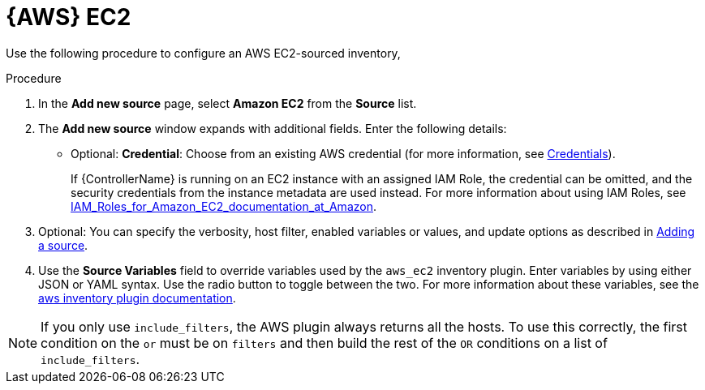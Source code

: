 [id="proc-controller-amazon-ec2"]

= {AWS} EC2

Use the following procedure to configure an AWS EC2-sourced inventory,

.Procedure
//[ddacosta] Rewrote this according to IBM style: Refer to a drop-down list by its label, followed by list.
. In the *Add new source* page, select *Amazon EC2* from the *Source* list.
. The *Add new source* window expands with additional fields.
Enter the following details:

* Optional: *Credential*: Choose from an existing AWS credential (for more information, see xref:controller-credentials[Credentials]).
+
If {ControllerName} is running on an EC2 instance with an assigned IAM Role, the credential can be omitted, and the security credentials from
the instance metadata are used instead.
For more information about using IAM Roles, see link:http://docs.aws.amazon.com/AWSEC2/latest/UserGuide/iam-%20roles-for-amazon-ec2.html[IAM_Roles_for_Amazon_EC2_documentation_at_Amazon].

. Optional: You can specify the verbosity, host filter, enabled variables or values, and update options as described in
xref:proc-controller-add-source[Adding a source].
. Use the *Source Variables* field to override variables used by the `aws_ec2` inventory plugin.
Enter variables by using either JSON or YAML syntax.
Use the radio button to toggle between the two.
For more information about these variables, see the
link:https://console.redhat.com/ansible/automation-hub/repo/published/amazon/aws/content/inventory/aws_ec2[aws inventory plugin documentation].
//+
//image:inventories-create-source-AWS-example.png[Inventories- create source - AWS EC2 example]

[NOTE]
====
If you only use `include_filters`, the AWS plugin always returns all the hosts.
To use this correctly, the first condition on the `or` must be on `filters` and then build the rest of the `OR` conditions on a list of
`include_filters`.
====
